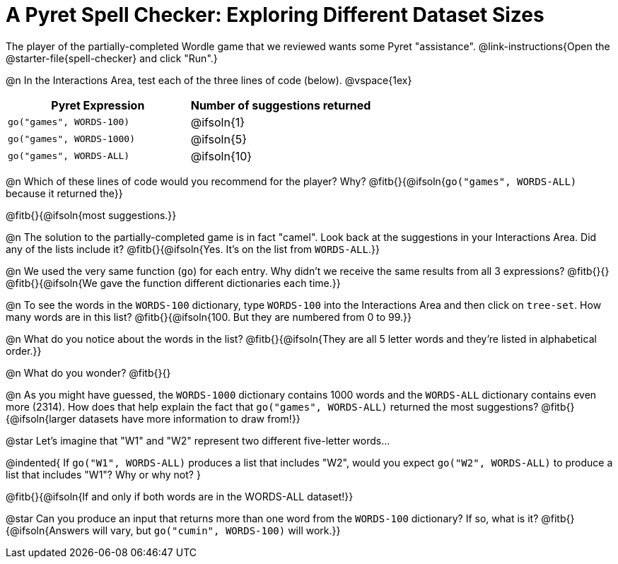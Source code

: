 = A Pyret Spell Checker: Exploring Different Dataset Sizes

The player of the partially-completed Wordle game that we reviewed wants some Pyret "assistance".  @link-instructions{Open the @starter-file{spell-checker} and click "Run".}


@n In the Interactions Area, test each of the three lines of code (below).
@vspace{1ex}

[cols="1,1", stripes="none", options="header"]
|===
| Pyret Expression			| Number of suggestions returned
| `go("games", WORDS-100)` 	| @ifsoln{1}
| `go("games", WORDS-1000)` | @ifsoln{5}
| `go("games", WORDS-ALL)`	| @ifsoln{10}
|===

@n Which of these lines of code would you recommend for the player? Why? @fitb{}{@ifsoln{`go("games", WORDS-ALL)` because it returned the}}

@fitb{}{@ifsoln{most suggestions.}}

@n The solution to the partially-completed game is in fact "camel". Look back at the suggestions in your Interactions Area. Did any of the lists include it? @fitb{}{@ifsoln{Yes. It's on the list from `WORDS-ALL`.}}

@n We used the very same function (`go`) for each entry. Why didn't we receive the same results from all 3 expressions? @fitb{}{} +
@fitb{}{@ifsoln{We gave the function different dictionaries each time.}}

@n To see the words in the `WORDS-100` dictionary, type `WORDS-100` into the Interactions Area and then click on `tree-set`. How many words are in this list?
@fitb{}{@ifsoln{100. But they are numbered from 0 to 99.}}

@n What do you notice about the words in the list? @fitb{}{@ifsoln{They are all 5 letter words and they're listed in alphabetical order.}}

@n What do you wonder? @fitb{}{}

@n As you might have guessed, the `WORDS-1000` dictionary contains 1000 words and the `WORDS-ALL` dictionary contains even more (2314). How does that help explain the fact that `go("games", WORDS-ALL)` returned the most suggestions? @fitb{}{@ifsoln{larger datasets have more information to draw from!}}

@star Let's imagine that "W1" and "W2" represent two different five-letter words...

@indented{
If `go("W1", WORDS-ALL)` produces a list that includes "W2", would you expect `go("W2", WORDS-ALL)` to produce a list that includes "W1"? Why or why not?
}

@fitb{}{@ifsoln{If and only if both words are in the WORDS-ALL dataset!}}

@star Can you produce an input that returns more than one word from the `WORDS-100` dictionary? If so, what is it? @fitb{}{@ifsoln{Answers will vary, but `go("cumin", WORDS-100)` will work.}}
